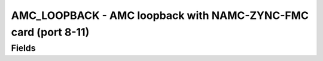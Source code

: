 AMC_LOOPBACK - AMC loopback with NAMC-ZYNC-FMC card (port 8-11)
=======================================================================================

Fields
------
.. block_fields:: modules/amc_loopback/amc_loopback.block.ini

